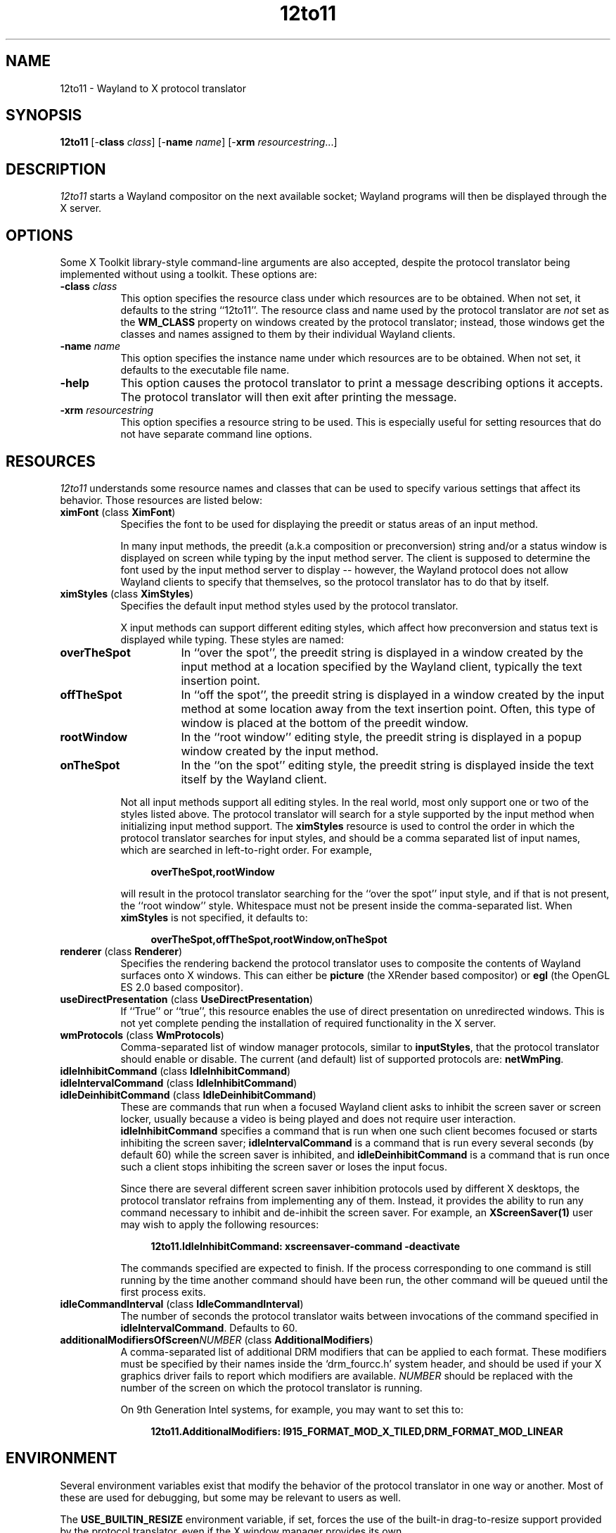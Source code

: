 .TH 12to11
.SH NAME
12to11 - Wayland to X protocol translator
.SH SYNOPSIS
.B 12to11
[\-\fBclass\fP \fIclass\fP] [\-\fBname\fP \fIname\fP] [\-\fBxrm\fP \fIresourcestring\fP...]
.SH DESCRIPTION
.I 12to11
starts a Wayland compositor on the next available socket;
Wayland programs will then be displayed through the X server.
.SH OPTIONS
Some X Toolkit library-style command-line arguments are also accepted,
despite the protocol translator being implemented without using a
toolkit.  These options are:
.TP 8
.B \-class \fIclass\fP
This option specifies the resource class under which resources are to
be obtained.  When not set, it defaults to the string ``12to11''.  The
resource class and name used by the protocol translator are \fInot\fP
set as the
.B WM_CLASS
property on windows created by the protocol translator; instead, those
windows get the classes and names assigned to them by their individual
Wayland clients.
.TP 8
.B \-name \fIname\fP
This option specifies the instance name under which resources are to
be obtained.  When not set, it defaults to the executable file name.
.TP
.B \-help\fP
This option causes the protocol translator to print a message
describing options it accepts.  The protocol translator will then exit
after printing the message.
.TP
.B \-xrm\fP \fIresourcestring\fP
This option specifies a resource string to be used.  This is
especially useful for setting resources that do not have separate
command line options.
.SH RESOURCES
\fI12to11\fP understands some resource names and classes that can be
used to specify various settings that affect its behavior.  Those
resources are listed below:
.TP 8
.B ximFont\fP (class \fBXimFont\fP)
Specifies the font to be used for displaying the preedit or status
areas of an input method.
.IP
In many input methods, the preedit (a.k.a composition or
preconversion) string and/or a status window is displayed on screen
while typing by the input method server.  The client is supposed to
determine the font used by the input method server to display --
however, the Wayland protocol does not allow Wayland clients to
specify that themselves, so the protocol translator has to do that by
itself.
.TP
.B ximStyles\fP (class \fBXimStyles\fP)
Specifies the default input method styles used by the protocol
translator.
.IP
X input methods can support different editing styles, which affect how
preconversion and status text is displayed while typing.  These styles
are named:
.TP 16
.B overTheSpot
In ``over the spot'', the preedit string is displayed in a window
created by the input method at a location specified by the Wayland
client, typically the text insertion point.
.TP
.B offTheSpot
In ``off the spot'', the preedit string is displayed in a window
created by the input method at some location away from the text
insertion point.  Often, this type of window is placed at the bottom
of the preedit window.
.TP
.B rootWindow
In the ``root window'' editing style, the preedit string is displayed
in a popup window created by the input method.
.TP
.B onTheSpot
In the ``on the spot'' editing style, the preedit string is displayed
inside the text itself by the Wayland client.
.IP "" 8
Not all input methods support all editing styles.  In the real world,
most only support one or two of the styles listed above.  The protocol
translator will search for a style supported by the input method when
initializing input method support.  The \fBximStyles\fP resource is
used to control the order in which the protocol translator searches
for input styles, and should be a comma separated list of input names,
which are searched in left-to-right order.  For example,
.IP
.in +4
.EX
\fBoverTheSpot,rootWindow\fP
.EE
.in
.IP
will result in the protocol translator searching for the ``over the
spot'' input style, and if that is not present, the ``root window''
style.  Whitespace must not be present inside the comma-separated
list.  When \fBximStyles\fP is not specified, it defaults to:
.IP
.in +4
.EX
\fBoverTheSpot,offTheSpot,rootWindow,onTheSpot\fP
.EE
.in
.TP
.B renderer\fP (class \fBRenderer\fP)
Specifies the rendering backend the protocol translator uses to
composite the contents of Wayland surfaces onto X windows.  This can
either be \fBpicture\fP (the XRender based compositor) or \fBegl\fP
(the OpenGL ES 2.0 based compositor).
.TP
.B useDirectPresentation\fP (class \fBUseDirectPresentation\fP)
If ``True'' or ``true'', this resource enables the use of direct
presentation on unredirected windows.  This is not yet complete
pending the installation of required functionality in the X server.
.TP
.B wmProtocols\fP (class \fBWmProtocols\fP)
Comma-separated list of window manager protocols, similar to
\fBinputStyles\fP, that the protocol translator should enable or
disable.  The current (and default) list of supported protocols are:
\fBnetWmPing\fP.
.TP
.B idleInhibitCommand\fP (class \fBIdleInhibitCommand\fP)
.TP
.B idleIntervalCommand\fP (class \fBIdleInhibitCommand\fP)
.TP
.B idleDeinhibitCommand\fP (class \fBIdleDeinhibitCommand\fP)
These are commands that run when a focused Wayland client asks to
inhibit the screen saver or screen locker, usually because a video is
being played and does not require user interaction.
\fBidleInhibitCommand\fP specifies a command that is run when one such
client becomes focused or starts inhibiting the screen saver;
\fBidleIntervalCommand\fP is a command that is run every several
seconds (by default 60) while the screen saver is inhibited, and
\fBidleDeinhibitCommand\fP is a command that is run once such a client
stops inhibiting the screen saver or loses the input focus.
.IP
Since there are several different screen saver inhibition protocols
used by different X desktops, the protocol translator refrains from
implementing any of them.  Instead, it provides the ability to run any
command necessary to inhibit and de-inhibit the screen saver.  For
example, an
.BR XScreenSaver(1)
user may wish to apply the following resources:
.IP
.in +4
.EX
\fB12to11.IdleInhibitCommand: xscreensaver-command -deactivate\fP
.EE
.in
.IP
The commands specified are expected to finish.  If the process
corresponding to one command is still running by the time another
command should have been run, the other command will be queued until
the first process exits.
.TP
.B idleCommandInterval\fP (class \fBIdleCommandInterval\fP)
The number of seconds the protocol translator waits between
invocations of the command specified in \fBidleIntervalCommand\fP.
Defaults to 60.
.TP
.B additionalModifiersOfScreen\fP\fINUMBER\fP (class \fBAdditionalModifiers\fP)
A comma-separated list of additional DRM modifiers that can be applied
to each format.  These modifiers must be specified by their names
inside the `drm_fourcc.h' system header, and should be used if your X
graphics driver fails to report which modifiers are available.
\fINUMBER\fP should be replaced with the number of the screen on which
the protocol translator is running.

On 9th Generation Intel systems, for example, you may want to set this
to:
.IP
.in +4
.EX
\fB12to11.AdditionalModifiers: I915_FORMAT_MOD_X_TILED,DRM_FORMAT_MOD_LINEAR\fP
.EE
.in
.IP
.SH ENVIRONMENT
Several environment variables exist that modify the behavior of the
protocol translator in one way or another.  Most of these are used for
debugging, but some may be relevant to users as well.
.PP
The
.B USE_BUILTIN_RESIZE
environment variable, if set, forces the use of the built-in
drag-to-resize support provided by the protocol translator, even if
the X window manager provides its own.
.PP
The
.B DEBUG_REFRESH_PREDICTION
environment variable, if set, forces the frame clock to predict the
presentation deadline of the X compositing manager.  This is used to
debug code that is otherwise not run without subsurfaces being
present.
.PP
The
.B DISABLE_FRAME_SYNCHRONIZATION
environment variable, if set, disables frame synchronization with the
X compositing manager.  Setting this variable is probably not a good
idea.
.PP
The
.B SYNCHRONIZE
environment variable, if set, causes the X library to check for errors
immediately after issuing a request.  The resulting backtraces from
the error handler then reflect the protocol request that actually
caused the error, instead of some unpredictable request in the future.
.PP
The
.B APPLY_STATE_WORKAROUND
environment variable, if set, causes the protocol translator to handle
toplevel window state changes differently.  If Wayland programs do not
make the transition between fullscreen and maximized states correctly,
try setting this variable.
.PP
The
.B GLOBAL_SCALE
environment variable, if set to an integer, overrides the global
program scale factor normally provided by the
.I Gdk/WindowScalingFactor
X setting.
.PP
The
.B OUTPUT_SCALE
environment variable, if set to an integer, overrides the output scale
factor that is otherwise set to the global program scale factor.
Setting this option is only useful to debug Wayland program
downscaling.
.PP
The
.B DIRECT_STATE_CHANGES
variable, if set, forces ConfigureNotify events from the window
manager to be handled directly, without waiting some time for a
corresponding _NET_WM_STATE event to arrive.  This is only
useful for debugging the window resizing logic.
.PP
The
.B RENDERER
variable, if set, controls the rendering backend used by the
protocol translator.  When set to
.I help
it prints a list of available rendering backends instead.  This takes
precedence over the \fBrenderer\fP resource whenever set.
.PP
The
.B RENDER_VISUAL
variable, if set to a number, contains the ID of the visual used
when the EGL rendering backend is in use.
.SH "CONFORMING TO"
The protocol translator aims to comply with the specifications of the
following Wayland interfaces:
.TS H
lb lb
lb n .
Protocol	Version
wl_output	2
wl_compositor	5
wl_shm	1
xdg_wm_base	5
wl_subcompositor	1
wl_seat	8
wl_data_device_manager	3
zwp_linux_dmabuf_v1	4
zwp_primary_selection_device_manager_v1	1
wp_viewporter	1
zxdg_decoration_manager_v1	1
zwp_text_input_manager_v3	1
wp_single_pixel_buffer_manager_v1	1
zwp_pointer_constraints_v1	1
zwp_relative_pointer_manager	1
zwp_idle_inhibit_manager_v1	1
.TE
.PP
When the protocol translator is built with EGL support, the following
protocol is also supported:
.TS H
lb lb
lb n .
Protocol	Version
zwp_linux_explicit_synchronization_v1	2
.TE
.PP
When the X server supports version 1.6 or later of the X Resize,
Rotate and Reflect Extension, the following Wayland protocol is also
supported:
.TS H
lb lb
lb n .
Protocol	Version
wp_drm_lease_device_v1	1
.TE
.PP
However, Wayland clients are allowed to continue to access data from
the \fBCLIPBOARD\fP and \fBPRIMARY\fP selections even when they do not
have the keyboard focus, against the restrictions put out in the
relevant protocol specifications.  It is the opinion of the authors
that such ``security'' does not come with any real benefit.
.SH BUGS
There is a hard to catch bug where Wayland programs leaving the
fullscreen or maximized state may abruptly return to their maximized
size.  Setting the
.B APPLY_STATE_WORKAROUND
environment variable may help.
.PP
Using this protocol translator under a window manager that does not at
least support the
.B _NET_WM_SYNC_REQUEST
window manager protocol will result in Wayland programs running badly.
.PP
.SH "SEE ALSO"
X(7), Xorg(1)
.SH AUTHORS
Various contributors.
